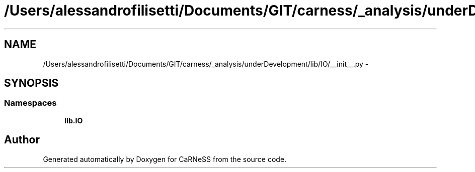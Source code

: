 .TH "/Users/alessandrofilisetti/Documents/GIT/carness/_analysis/underDevelopment/lib/IO/__init__.py" 3 "Tue Dec 10 2013" "Version 4.8 (20131210.63)" "CaRNeSS" \" -*- nroff -*-
.ad l
.nh
.SH NAME
/Users/alessandrofilisetti/Documents/GIT/carness/_analysis/underDevelopment/lib/IO/__init__.py \- 
.SH SYNOPSIS
.br
.PP
.SS "Namespaces"

.in +1c
.ti -1c
.RI "\fBlib\&.IO\fP"
.br
.in -1c
.SH "Author"
.PP 
Generated automatically by Doxygen for CaRNeSS from the source code\&.
